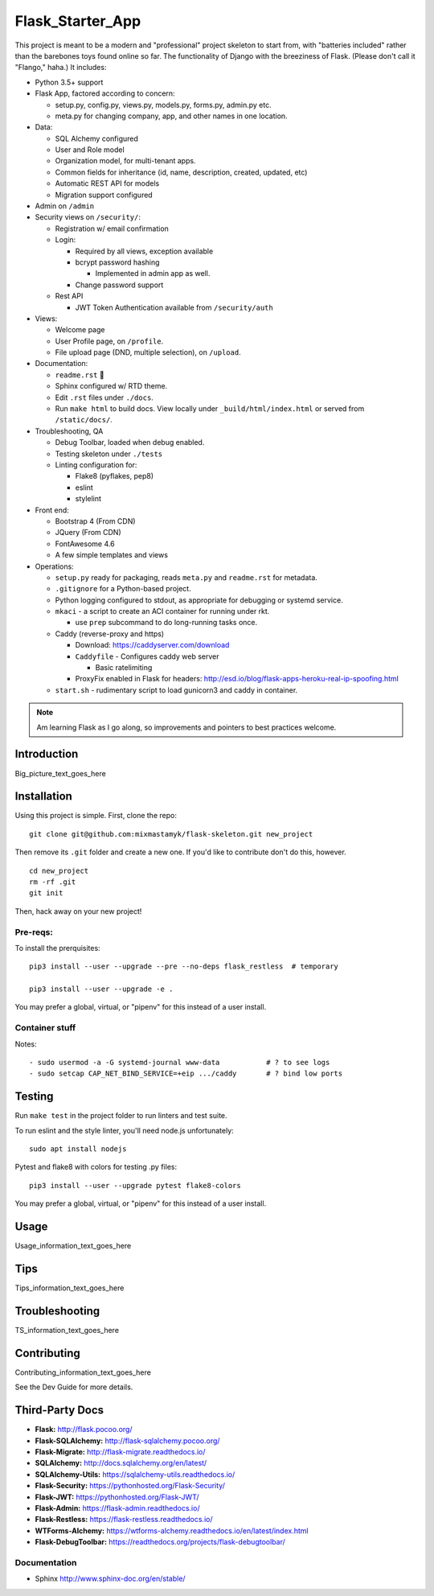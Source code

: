 

Flask_Starter_App
============================

This project is meant to be a modern and "professional" project skeleton to
start from,
with "batteries included"
rather than the barebones toys found online so far.
The functionality of Django with the breeziness of Flask.
(Please don't call it "Flango," haha.)
It includes:

- Python 3.5+ support
- Flask App, factored according to concern:

  - setup.py, config.py, views.py, models.py, forms.py, admin.py etc.
  - meta.py for changing company, app, and other names in one location.

- Data:

  - SQL Alchemy configured
  - User and Role model
  - Organization model, for multi-tenant apps.
  - Common fields for inheritance (id, name, description, created, updated, etc)
  - Automatic REST API for models
  - Migration support configured

- Admin on ``/admin``
- Security views on ``/security/``:

  - Registration w/ email confirmation
  - Login:

    - Required by all views, exception available
    - bcrypt password hashing

      - Implemented in admin app as well.
    - Change password support

  - Rest API

    - JWT Token Authentication available from ``/security/auth``

- Views:

  - Welcome page
  - User Profile page, on ``/profile``.
  - File upload page (DND, multiple selection), on ``/upload``.

- Documentation:

  - ``readme.rst`` 👀
  - Sphinx configured w/ RTD theme.
  - Edit ``.rst`` files under ``./docs``.
  - Run ``make html`` to build docs.
    View locally under ``_build/html/index.html`` or
    served from ``/static/docs/``.

- Troubleshooting, QA

  - Debug Toolbar, loaded when debug enabled.
  - Testing skeleton under ``./tests``
  - Linting configuration for:

    - Flake8 (pyflakes, pep8)
    - eslint
    - stylelint

- Front end:

  - Bootstrap 4 (From CDN)
  - JQuery (From CDN)
  - FontAwesome 4.6
  - A few simple templates and views


- Operations:

  - ``setup.py`` ready for packaging,
    reads ``meta.py`` and ``readme.rst`` for metadata.

  - ``.gitignore`` for a Python-based project.

  - Python logging configured to stdout,
    as appropriate for debugging or systemd service.

  - ``mkaci`` - a script to create an ACI container for running under rkt.

    - use ``prep`` subcommand to do long-running tasks once.
  - Caddy (reverse-proxy and https)

    - Download: https://caddyserver.com/download
    - ``Caddyfile`` - Configures caddy web server

      - Basic ratelimiting
    - ProxyFix enabled in Flask for headers:
      http://esd.io/blog/flask-apps-heroku-real-ip-spoofing.html

  - ``start.sh`` - rudimentary script to load gunicorn3 and caddy in
    container.


.. note::

    Am learning Flask as I go along,
    so improvements and pointers to best practices welcome.


Introduction
--------------------

Big_picture_text_goes_here




Installation
--------------------

Using this project is simple.
First, clone the repo::

    git clone git@github.com:mixmastamyk/flask-skeleton.git new_project

Then remove its ``.git`` folder and create a new one.
If you'd like to contribute don't do this,
however.

::

    cd new_project
    rm -rf .git
    git init

Then, hack away on your new project!

Pre-reqs:
~~~~~~~~~~~~~~~~~~

To install the prerquisites::

    pip3 install --user --upgrade --pre --no-deps flask_restless  # temporary

    pip3 install --user --upgrade -e .

You may prefer a global, virtual, or "pipenv" for this instead of a user
install.


Container stuff
~~~~~~~~~~~~~~~~~~

Notes::

    - sudo usermod -a -G systemd-journal www-data           # ? to see logs
    - sudo setcap CAP_NET_BIND_SERVICE=+eip .../caddy       # ? bind low ports



Testing
--------------------

Run ``make test`` in the project folder to run linters and test suite.

To run eslint and the style linter, you'll need node.js unfortunately::

    sudo apt install nodejs

Pytest and flake8 with colors for testing .py files::

    pip3 install --user --upgrade pytest flake8-colors

You may prefer a global, virtual, or "pipenv" for this instead of a user
install.


Usage
--------------------

Usage_information_text_goes_here




Tips
--------------------

Tips_information_text_goes_here




Troubleshooting
--------------------

TS_information_text_goes_here




Contributing
--------------------

Contributing_information_text_goes_here

See the Dev Guide for more details.


Third-Party Docs
--------------------

- **Flask:** http://flask.pocoo.org/
- **Flask-SQLAlchemy:** http://flask-sqlalchemy.pocoo.org/
- **Flask-Migrate:** http://flask-migrate.readthedocs.io/
- **SQLAlchemy:** http://docs.sqlalchemy.org/en/latest/
- **SQLAlchemy-Utils:** https://sqlalchemy-utils.readthedocs.io/

- **Flask-Security:** https://pythonhosted.org/Flask-Security/
- **Flask-JWT:** https://pythonhosted.org/Flask-JWT/

- **Flask-Admin:** https://flask-admin.readthedocs.io/
- **Flask-Restless:** https://flask-restless.readthedocs.io/
- **WTForms-Alchemy:** https://wtforms-alchemy.readthedocs.io/en/latest/index.html
- **Flask-DebugToolbar:** https://readthedocs.org/projects/flask-debugtoolbar/


Documentation
~~~~~~~~~~~~~~~

- Sphinx http://www.sphinx-doc.org/en/stable/
